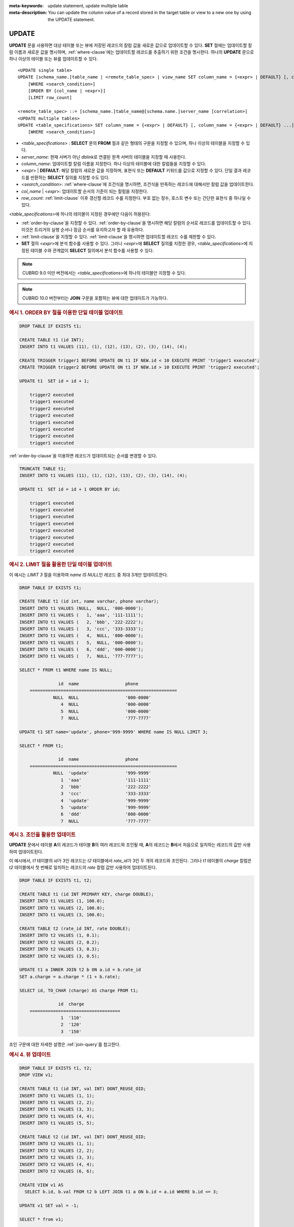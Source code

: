
:meta-keywords: update statement, update multiple table
:meta-description: You can update the column value of a record stored in the target table or view to a new one by using the UPDATE statement.


******
UPDATE
******

**UPDATE** 문을 사용하면 대상 테이블 또는 뷰에 저장된 레코드의 칼럼 값을 새로운 값으로 업데이트할 수 있다.
**SET** 절에는 업데이트할 칼럼 이름과 새로운 값을 명시하며, :ref:`where-clause`\ 에는 업데이트할 레코드를 추출하기 위한 조건을 명시한다.
하나의 **UPDATE** 문으로 하나 이상의 테이블 또는 뷰를 업데이트할 수 있다.

::

    <UPDATE single table>
    UPDATE [schema_name.]table_name | <remote_table_spec> | view_name SET column_name = {<expr> | DEFAULT} [, column_name = {<expr> | DEFAULT} ...]
        [WHERE <search_condition>]
        [ORDER BY {col_name | <expr>}]
        [LIMIT row_count]
     
    <remote_table_spec> ::= [schema_name.]table_name@[schema.name.]server_name [correlation>]
    <UPDATE multiple tables>
    UPDATE <table_specifications> SET column_name = {<expr> | DEFAULT} [, column_name = {<expr> | DEFAULT} ...]
        [WHERE <search_condition>]

*   <*table_specifications*> : **SELECT** 문의 **FROM** 절과 같은 형태의 구문을 지정할 수 있으며, 하나 이상의 테이블을 지정할 수 있다.

*   *server_name*: 현재 서버가 아닌 dblink로 연결된 원격 서버의 테이블을 지정할 때 사용한다.

*   *column_name*: 업데이트할 칼럼 이름을 지정한다. 하나 이상의 테이블에 대한 칼럼들을 지정할 수 있다.

*   <*expr*> | **DEFAULT**: 해당 칼럼의 새로운 값을 지정하며, 표현식 또는 **DEFAULT** 키워드를 값으로 지정할 수 있다. 단일 결과 레코드를 반환하는 **SELECT** 질의를 지정할 수도 있다.

*   <*search_condition*>: :ref:`where-clause`\ 에 조건식을 명시하면, 조건식을 만족하는 레코드에 대해서만 칼럼 값을 업데이트한다.

*   *col_name* | <*expr*>: 업데이트할 순서의 기준이 되는 칼럼을 지정한다.

*   *row_count*: :ref:`limit-clause` 이후 갱신할 레코드 수를 지정한다. 부호 없는 정수, 호스트 변수 또는 간단한 표현식 중 하나일 수 있다.

<*table_specifications*>에 하나의 테이블이 지정된 경우에만 다음이 허용된다:

* :ref:`order-by-clause`\ 을 지정할 수 있다.
  :ref:`order-by-clause`\ 을 명시하면 해당 칼럼의 순서로 레코드를 업데이트할 수 있다.
  이것은 트리거의 실행 순서나 잠금 순서를 유지하고자 할 때 유용하다.

* :ref:`limit-clause`\ 을 지정할 수 있다.
  :ref:`limit-clause`\ 을 명시하면 업데이트할 레코드 수를 제한할 수 있다.

* **SET** 절의 <*expr*>에 분석 함수를 사용할 수 있다.
  그러나 <*expr*>에 **SELECT** 질의를 지정한 경우, <*table_specifications*>에 지정된 테이블 수와 관계없이 **SELECT** 질의에서 분석 함수를 사용할 수 있다.

.. note::

    CUBRID 9.0 미만 버전에서는 <*table_specifications*>에 하나의 테이블만 지정할 수 있다.

.. note::

    CUBRID 10.0 버전부터는 **JOIN** 구문을 포함하는 뷰에 대한 업데이트가 가능하다.

.. _example_single_table_update_using_order_by:

.. rubric:: 예시 1. ORDER BY 절을 이용한 단일 테이블 업데이트

.. code-block:: sql

    DROP TABLE IF EXISTS t1;

    CREATE TABLE t1 (id INT);
    INSERT INTO t1 VALUES (11), (1), (12), (13), (2), (3), (14), (4);

    CREATE TRIGGER trigger1 BEFORE UPDATE ON t1 IF NEW.id < 10 EXECUTE PRINT 'trigger1 executed';
    CREATE TRIGGER trigger2 BEFORE UPDATE ON t1 IF NEW.id > 10 EXECUTE PRINT 'trigger2 executed';

    UPDATE t1  SET id = id + 1;

	trigger2 executed
	trigger1 executed
	trigger2 executed
	trigger2 executed
	trigger1 executed
	trigger1 executed
	trigger2 executed
	trigger1 executed

:ref:`order-by-clause`\을 이용하면 레코드가 업데이트되는 순서를 변경할 수 있다.

.. code-block:: sql

    TRUNCATE TABLE t1;
    INSERT INTO t1 VALUES (11), (1), (12), (13), (2), (3), (14), (4);

    UPDATE t1  SET id = id + 1 ORDER BY id;

	trigger1 executed
	trigger1 executed
	trigger1 executed
	trigger1 executed
	trigger2 executed
	trigger2 executed
	trigger2 executed
	trigger2 executed

.. _example_single_table_update_using_limit:

.. rubric:: 예시 2. LIMIT 절을 활용한 단일 테이블 업데이트

이 예시는 *LIMIT 3* 절을 이용하여 *name IS NULL*\인 레코드 중 최대 3개만 업데이트한다.

.. code-block:: sql

    DROP TABLE IF EXISTS t1;

    CREATE TABLE t1 (id int, name varchar, phone varchar);
    INSERT INTO t1 VALUES (NULL,  NULL, '000-0000');
    INSERT INTO t1 VALUES (   1, 'aaa', '111-1111');
    INSERT INTO t1 VALUES (   2, 'bbb', '222-2222');
    INSERT INTO t1 VALUES (   3, 'ccc', '333-3333');
    INSERT INTO t1 VALUES (   4,  NULL, '000-0000');
    INSERT INTO t1 VALUES (   5,  NULL, '000-0000');
    INSERT INTO t1 VALUES (   6, 'ddd', '000-0000');
    INSERT INTO t1 VALUES (   7,  NULL, '777-7777');

    SELECT * FROM t1 WHERE name IS NULL;

	           id  name                  phone
	=========================================================
	         NULL  NULL                  '000-0000'
	            4  NULL                  '000-0000'
	            5  NULL                  '000-0000'
	            7  NULL                  '777-7777'

    UPDATE t1 SET name='update', phone='999-9999' WHERE name IS NULL LIMIT 3;

    SELECT * FROM t1;

	           id  name                  phone
	=========================================================
	         NULL  'update'              '999-9999'
	            1  'aaa'                 '111-1111'
	            2  'bbb'                 '222-2222'
	            3  'ccc'                 '333-3333'
	            4  'update'              '999-9999'
	            5  'update'              '999-9999'
	            6  'ddd'                 '000-0000'
	            7  NULL                  '777-7777'

.. _example_update_with_joins:

.. rubric:: 예시 3. 조인을 활용한 업데이트

**UPDATE** 문에서 테이블 **A**\의 레코드가 테이블 **B**\의 여러 레코드와 조인될 때,
**A**\의 레코드는 **B**\에서 처음으로 일치하는 레코드의 값만 사용하여 업데이트된다.

이 예시에서, *t1* 테이블의 *id*\가 3인 레코드는 *t2* 테이블에서 *rate_id*\가 3인 두 개의 레코드와 조인된다.
그러나 *t1* 테이블의 *charge* 칼럼은 *t2* 테이블에서 첫 번째로 일치하는 레코드의 *rate* 칼럼 값만 사용하여 업데이트된다.

.. code-block:: sql

    DROP TABLE IF EXISTS t1, t2;

    CREATE TABLE t1 (id INT PRIMARY KEY, charge DOUBLE);
    INSERT INTO t1 VALUES (1, 100.0);
    INSERT INTO t1 VALUES (2, 100.0);
    INSERT INTO t1 VALUES (3, 100.0);

    CREATE TABLE t2 (rate_id INT, rate DOUBLE);
    INSERT INTO t2 VALUES (1, 0.1);
    INSERT INTO t2 VALUES (2, 0.2);
    INSERT INTO t2 VALUES (3, 0.3);
    INSERT INTO t2 VALUES (3, 0.5);
    
    UPDATE t1 a INNER JOIN t2 b ON a.id = b.rate_id
    SET a.charge = a.charge * (1 + b.rate);

    SELECT id, TO_CHAR (charge) AS charge FROM t1;

	           id  charge
	===================================
	            1  '110'
	            2  '120'
	            3  '150'

조인 구문에 대한 자세한 설명은 :ref:`join-query`\를 참고한다.

.. _example_view_update:

.. rubric:: 예시 4. 뷰 업데이트

.. code-block:: sql

    DROP TABLE IF EXISTS t1, t2;
    DROP VIEW v1;

    CREATE TABLE t1 (id INT, val INT) DONT_REUSE_OID;
    INSERT INTO t1 VALUES (1, 1);
    INSERT INTO t1 VALUES (2, 2);
    INSERT INTO t1 VALUES (3, 3);
    INSERT INTO t1 VALUES (4, 4);
    INSERT INTO t1 VALUES (5, 5);

    CREATE TABLE t2 (id INT, val INT) DONT_REUSE_OID;
    INSERT INTO t2 VALUES (1, 1);
    INSERT INTO t2 VALUES (2, 2);
    INSERT INTO t2 VALUES (3, 3);
    INSERT INTO t2 VALUES (4, 4);
    INSERT INTO t2 VALUES (6, 6);

    CREATE VIEW v1 AS
      SELECT b.id, b.val FROM t2 b LEFT JOIN t1 a ON b.id = a.id WHERE b.id <= 3;

    UPDATE v1 SET val = -1;

    SELECT * from v1;

	           id          val
	==========================
	            1           -1
	            2           -1
	            3           -1

    SELECT * from t2;

	           id          val
	==========================
	            1           -1
	            2           -1
	            3           -1
	            4            4
	            6            6

.. warning::

    REUSE OID 테이블이 포함된 뷰의 레코드는 업데이트할 수 없다.

    **REUSE_OID**\와 **DONT_REUSE_OID**\에 대한 자세한 내용은 :ref:`reuse-oid` (:ref:`dont-reuse-oid`)\를 참고한다.

.. _example_update_using_update_use_attribute_references:

.. rubric:: 예시 5. update_use_attribute_references 파라미터를 활용한 업데이트

이 예시의 결과는 :ref:`update_use_attribute_references <update_use_attribute_references>` 파라미터의 값에 따라 달라진다.

*   이 파라미터의 값이 yes인 경우, *c1 = 10*\의 영향을 받아 *c2*\의 값이 10으로 갱신된다.
*   이 파라미터의 값이 no인 경우, *c2*\의 값은 *c1 = 10*\의 영향을 받지 않고, 해당 레코드에 저장된 *c1* 값에 따라 1로 갱신된다.

.. code-block:: sql 

    DROP TABLE IF EXISTS t1;

    CREATE TABLE t1 (c1 INT, c2 INT); 
    INSERT INTO t1 values (1, NULL);

    SET SYSTEM PARAMETERS 'update_use_attribute_references=yes';

    UPDATE t1 SET c1 = 10, c2 = c1;

    SELECT * FROM t1;

	           c1           c2
	==========================
	           10           10

.. code-block:: sql

    TRUNCATE TABLE t1;
    INSERT INTO t1 values (1, NULL);

    SET SYSTEM PARAMETERS 'update_use_attribute_references=no';

    UPDATE t1 SET c1 = 10, c2 = c1;

    SELECT * FROM t1;

	           c1           c2
	==========================
	           10            1

.. _example_single_table_update_using_analytic_functions:

.. rubric:: 예시 6. 분석 함수를 활용한 단일 테이블 업데이트

**UPDATE** 문에서 단일 테이블만 지정된 경우, **SET** 절에서 분석 함수를 사용할 수 있다.

.. code-block:: sql

    DROP TABLE IF EXISTS t1, t2;

    CREATE TABLE t1 (id INT);
    INSERT INTO t1 VALUES (1), (2), (3), (4), (5);

    CREATE TABLE t2 (id INT, val INT, update_val DOUBLE, join_update_val DOUBLE);
    INSERT INTO t2 (id, val) SELECT a.id, b.id FROM t1 a, t1 b WHERE b.id <= a.id;

    UPDATE t2 SET update_val = AVG (val) OVER (PARTITION BY id);

    SELECT DISTINCT id, TO_CHAR (update_val) AS update_val FROM t2;

	           id  update_val
	===================================
	            1  '1'
	            2  '1.5'
	            3  '2'
	            4  '2.5'
	            5  '3'

.. _example_multiple_tables_update_using_analytic_functions:

.. rubric:: 예시 7. 분석 함수를 활용한 다중 테이블 업데이트

:ref:`example_single_table_update_using_analytic_functions`\에 이어서, **UPDATE** 문에서 여러 개의 테이블이 지정된 경우, **SET** 절에서는 분석 함수를 사용할 수 없다.
하지만, **SET** 절에 **SELECT** 질의를 지정하면, 지정된 테이블 수에 관계없이 **SELECT** 질의 내에서 분석 함수를 사용할 수 있다.

.. code-block:: sql

    UPDATE t1 a, t2 b SET b.join_update_val = AVG (b.val) OVER (PARTITION BY b.id) WHERE a.id = b.id;

	ERROR: before '  where a.id = b.id; '
	Nested analytic functions are not allowed.

.. code-block:: sql

    UPDATE t2 c SET c.join_update_val = (SELECT AVG (b.val) OVER (PARTITION BY b.id) FROM t1 a, t2 b WHERE a.id = b.id AND a.id = c.id LIMIT 1);

    SELECT DISTINCT id, TO_CHAR (join_update_val) AS join_update_val FROM t2;

	           id  join_update_val
	===================================
	            1  '1'
	            2  '1.5'
	            3  '2'
	            4  '2.5'
	            5  '3'

.. _example_remote_table_update:

.. rubric:: 예시 8. 원격 테이블 업데이트

테이블 확장명을 사용하면 로컬 서버뿐만 아니라 원격 서버의 테이블도 업데이트할 수 있다.

.. code-block:: sql

    /**
     * on the remote server (e.g., 192.168.6.21)
     */

    -- DROP SERVER origin;
    CREATE SERVER origin (HOST='localhost', PORT=33000, DBNAME=demodb, USER=public);

    DROP TABLE IF EXISTS t1;

    CREATE TABLE t1 (id int, name varchar, phone varchar);
    INSERT INTO t1@origin VALUES (NULL,  NULL, '000-0000');
    INSERT INTO t1@origin VALUES (   1, 'aaa', '111-1111');
    INSERT INTO t1@origin VALUES (   2, 'bbb', '222-2222');
    INSERT INTO t1@origin VALUES (   3, 'ccc', '333-3333');
    INSERT INTO t1@origin VALUES (   4,  NULL, '000-0000');
    INSERT INTO t1@origin VALUES (   5,  NULL, '000-0000');
    INSERT INTO t1@origin VALUES (   6, 'ddd', '000-0000');
    INSERT INTO t1@origin VALUES (   7,  NULL, '777-7777');

    SELECT * FROM t1;

	           id  name                  phone
	=========================================================
	         NULL  NULL                  '000-0000'
	            1  'aaa'                 '111-1111'
	            2  'bbb'                 '222-2222'
	            3  'ccc'                 '333-3333'
	            4  NULL                  '000-0000'
	            5  NULL                  '000-0000'
	            6  'ddd'                 '000-0000'
	            7  NULL                  '777-7777'

.. code-block:: sql

    /**
     * on the local server (e.g., 192.168.6.22)
     */

    -- DROP SERVER remote;
    CREATE SERVER remote (HOST='192.168.6.21', PORT=33000, DBNAME=demodb, USER=public);

    SELECT * FROM t1@remote WHERE name IS NULL;

	           id  name                  phone
	=========================================================
	         NULL  NULL                  '000-0000'
	            4  NULL                  '000-0000'
	            5  NULL                  '000-0000'
	            7  NULL                  '777-7777'

    UPDATE t1@remote SET name='update', phone='999-9999' WHERE name IS NULL LIMIT 3;

    SELECT * FROM t1@remote;

	           id  name                  phone
	=========================================================
	         NULL  'update'              '999-9999'
	            1  'aaa'                 '111-1111'
	            2  'bbb'                 '222-2222'
	            3  'ccc'                 '333-3333'
	            4  'update'              '999-9999'
	            5  'update'              '999-9999'
	            6  'ddd'                 '000-0000'
	            7  NULL                  '777-7777'

.. _example_local_table_update_using_joins_with_remote_tables:

.. rubric:: 예시 9. 원격 테이블과 조인하여 로컬 테이블 업데이트

.. code-block:: sql

    /**
     * on the remote server (e.g., 192.168.6.21)
     */

    DROP TABLE IF EXISTS t2;

    CREATE TABLE t2 (rate_id INT, rate DOUBLE);

.. code-block:: sql

    /**
     * on the local server (e.g., 192.168.6.22)
     */

    -- DROP SERVER remote;
    CREATE SERVER remote (HOST='192.168.6.21', PORT=33000, DBNAME=demodb, USER=public);

    DROP TABLE IF EXISTS t1;

    CREATE TABLE t1 (id INT PRIMARY KEY, charge DOUBLE);
    INSERT INTO t1 VALUES (1, 100.0);
    INSERT INTO t1 VALUES (2, 100.0);
    INSERT INTO t1 VALUES (3, 100.0);

    INSERT INTO t2@remote VALUES (1, 0.1);
    INSERT INTO t2@remote VALUES (2, 0.2);
    INSERT INTO t2@remote VALUES (3, 0.3);
    INSERT INTO t2@remote VALUES (3, 0.5);

    UPDATE t1 a INNER JOIN t2@remote b ON a.id = b.rate_id
    SET a.charge = a.charge * (1 + b.rate);

    SELECT id, TO_CHAR (charge) AS charge FROM t1;

	           id  charge
	===================================
	            1  '110'
	            2  '120'
	            3  '150'

.. warning::

    **UPDATE** 문에서 로컬 테이블과 원격 테이블을 조인할 때, 원격 테이블의 레코드는 업데이트할 수 없다.

    .. code-block:: sql
    
	UPDATE t1 a INNER JOIN t2@remote b ON a.id = b.rate_id
	SET b.rate = b.rate + 0.1;

	    ERROR: before '  a INNER JOIN t2@remote b ON a.id = b.rate_id
	    SET b.rate = b....'
	    dblink: local mixed remote DML is not allowed
